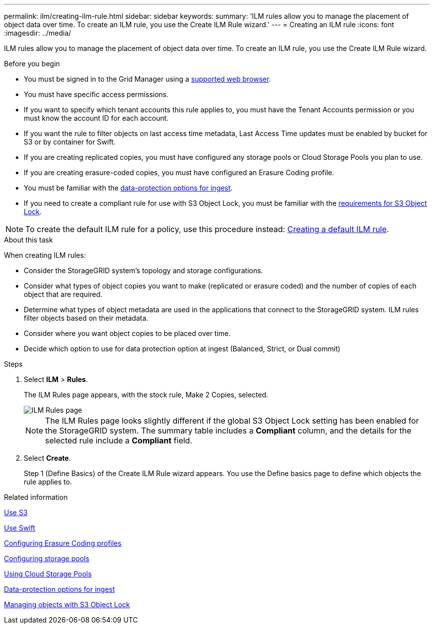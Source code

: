 ---
permalink: ilm/creating-ilm-rule.html
sidebar: sidebar
keywords:
summary: 'ILM rules allow you to manage the placement of object data over time. To create an ILM rule, you use the Create ILM Rule wizard.'
---
= Creating an ILM rule
:icons: font
:imagesdir: ../media/

[.lead]
ILM rules allow you to manage the placement of object data over time. To create an ILM rule, you use the Create ILM Rule wizard.

.Before you begin

* You must be signed in to the Grid Manager using a xref:../admin/web-browser-requirements.adoc[supported web browser].
* You must have specific access permissions.
* If you want to specify which tenant accounts this rule applies to, you must have the Tenant Accounts permission or you must know the account ID for each account.
* If you want the rule to filter objects on last access time metadata, Last Access Time updates must be enabled by bucket for S3 or by container for Swift.
* If you are creating replicated copies, you must have configured any storage pools or Cloud Storage Pools you plan to use.
* If you are creating erasure-coded copies, you must have configured an Erasure Coding profile.
* You must be familiar with the xref:data-protection-options-for-ingest.adoc[data-protection options for ingest].

* If you need to create a compliant rule for use with S3 Object Lock, you must be familiar with the  xref:requirements-for-s3-object-lock.adoc[requirements for S3 Object Lock].

NOTE: To create the default ILM rule for a policy, use this procedure instead: xref:creating-default-ilm-rule.adoc[Creating a default ILM rule].


.About this task

When creating ILM rules:

* Consider the StorageGRID system's topology and storage configurations.
* Consider what types of object copies you want to make (replicated or erasure coded) and the number of copies of each object that are required.
* Determine what types of object metadata are used in the applications that connect to the StorageGRID system. ILM rules filter objects based on their metadata.
* Consider where you want object copies to be placed over time.
* Decide which option to use for data protection option at ingest (Balanced, Strict, or Dual commit)

.Steps

. Select *ILM* > *Rules*.
+
The ILM Rules page appears, with the stock rule, Make 2 Copies, selected.
+
image::../media/ilm_create_ilm_rule.png[ILM Rules page]
+
NOTE: The ILM Rules page looks slightly different if the global S3 Object Lock setting has been enabled for the StorageGRID system. The summary table includes a *Compliant* column, and the details for the selected rule include a *Compliant* field.

. Select *Create*.
+
Step 1 (Define Basics) of the Create ILM Rule wizard appears. You use the Define basics page to define which objects the rule applies to.

.Related information

xref:../s3/index.adoc[Use S3]

xref:../swift/index.adoc[Use Swift]

xref:configuring-erasure-coding-profiles.adoc[Configuring Erasure Coding profiles]

xref:configuring-storage-pools.adoc[Configuring storage pools]

xref:using-cloud-storage-pools.adoc[Using Cloud Storage Pools]

xref:data-protection-options-for-ingest.adoc[Data-protection options for ingest]

xref:managing-objects-with-s3-object-lock.adoc[Managing objects with S3 Object Lock]
